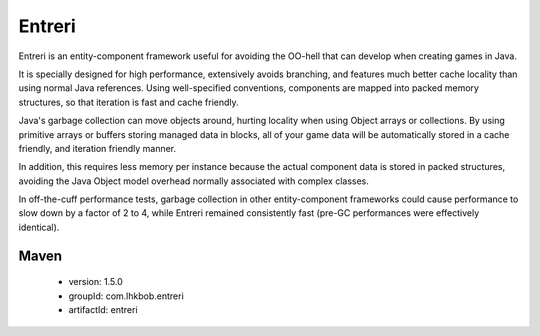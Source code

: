 Entreri
=======

Entreri is an entity-component framework useful for avoiding the OO-hell that 
can develop when creating games in Java.

It is specially designed for high performance, extensively avoids branching, 
and features much better cache locality than using normal Java references. Using 
well-specified conventions, components are mapped into packed memory structures,
so that iteration is fast and cache friendly.

Java's garbage collection can move objects around, hurting locality when using 
Object arrays or collections. By using primitive arrays or buffers storing
managed data in blocks, all of your game data will be automatically stored in a 
cache friendly, and iteration friendly manner.

In addition, this requires less memory per instance because the actual
component data is stored in packed structures, avoiding the Java Object model
overhead normally associated with complex classes.

In off-the-cuff performance tests, garbage collection in other entity-component 
frameworks could cause performance to slow down by a factor of 2 to 4, while 
Entreri remained consistently fast (pre-GC performances were effectively 
identical).

Maven
~~~~~
 * version: 1.5.0
 * groupId: com.lhkbob.entreri
 * artifactId: entreri
